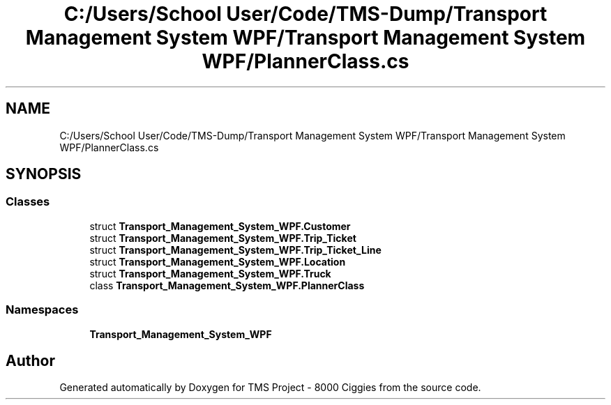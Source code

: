 .TH "C:/Users/School User/Code/TMS-Dump/Transport Management System WPF/Transport Management System WPF/PlannerClass.cs" 3 "Fri Nov 22 2019" "Version 3.0" "TMS Project - 8000 Ciggies" \" -*- nroff -*-
.ad l
.nh
.SH NAME
C:/Users/School User/Code/TMS-Dump/Transport Management System WPF/Transport Management System WPF/PlannerClass.cs
.SH SYNOPSIS
.br
.PP
.SS "Classes"

.in +1c
.ti -1c
.RI "struct \fBTransport_Management_System_WPF\&.Customer\fP"
.br
.ti -1c
.RI "struct \fBTransport_Management_System_WPF\&.Trip_Ticket\fP"
.br
.ti -1c
.RI "struct \fBTransport_Management_System_WPF\&.Trip_Ticket_Line\fP"
.br
.ti -1c
.RI "struct \fBTransport_Management_System_WPF\&.Location\fP"
.br
.ti -1c
.RI "struct \fBTransport_Management_System_WPF\&.Truck\fP"
.br
.ti -1c
.RI "class \fBTransport_Management_System_WPF\&.PlannerClass\fP"
.br
.in -1c
.SS "Namespaces"

.in +1c
.ti -1c
.RI " \fBTransport_Management_System_WPF\fP"
.br
.in -1c
.SH "Author"
.PP 
Generated automatically by Doxygen for TMS Project - 8000 Ciggies from the source code\&.

